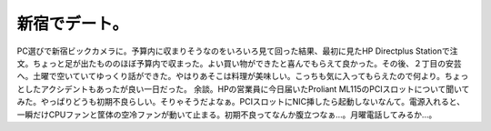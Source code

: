 ﻿新宿でデート。
##############


PC選びで新宿ビックカメラに。予算内に収まりそうなのをいろいろ見て回った結果、最初に見たHP Directplus Stationで注文。ちょっと足が出たもののほぼ予算内で収まった。よい買い物ができたと喜んでもらえて良かった。その後、２丁目の安芸へ。土曜で空いていてゆっくり話ができた。やはりあそこは料理が美味しい。こっちも気に入ってもらえたので何より。ちょっとしたアクシデントもあったが良い一日だった。
余談。HPの営業員に今日届いたProliant ML115のPCIスロットについて聞いてみた。やっぱりどうも初期不良らしい。そりゃそうだよなぁ。PCIスロットにNIC挿したら起動しないなんて。電源入れると、一瞬だけCPUファンと筐体の空冷ファンが動いて止まる。初期不良ってなんか腹立つなぁ…。月曜電話してみるか…。



.. author:: mkouhei
.. categories:: 生活, 
.. tags::


